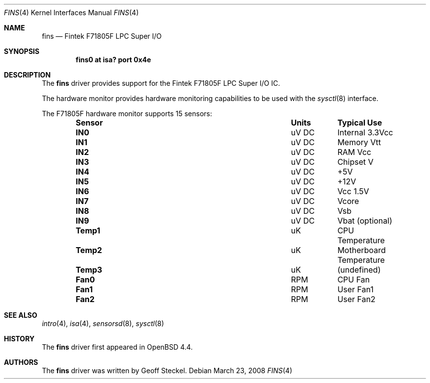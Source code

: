 .\"	$OpenBSD: fins.4,v 1.4 2008/03/23 20:03:14 jmc Exp $
.\"
.\" Copyright (c) 2005 Alexander Yurchenko <grange@openbsd.org>
.\"
.\" Permission to use, copy, modify, and distribute this software for any
.\" purpose with or without fee is hereby granted, provided that the above
.\" copyright notice and this permission notice appear in all copies.
.\"
.\" THE SOFTWARE IS PROVIDED "AS IS" AND THE AUTHOR DISCLAIMS ALL WARRANTIES
.\" WITH REGARD TO THIS SOFTWARE INCLUDING ALL IMPLIED WARRANTIES OF
.\" MERCHANTABILITY AND FITNESS. IN NO EVENT SHALL THE AUTHOR BE LIABLE FOR
.\" ANY SPECIAL, DIRECT, INDIRECT, OR CONSEQUENTIAL DAMAGES OR ANY DAMAGES
.\" WHATSOEVER RESULTING FROM LOSS OF USE, DATA OR PROFITS, WHETHER IN AN
.\" ACTION OF CONTRACT, NEGLIGENCE OR OTHER TORTIOUS ACTION, ARISING OUT OF
.\" OR IN CONNECTION WITH THE USE OR PERFORMANCE OF THIS SOFTWARE.
.\"
.Dd $Mdocdate: March 23 2008 $
.Dt FINS 4
.Os
.Sh NAME
.Nm fins
.Nd Fintek F71805F LPC Super I/O
.Sh SYNOPSIS
.Cd "fins0 at isa? port 0x4e"
.Sh DESCRIPTION
The
.Nm
driver provides support for the Fintek F71805F LPC Super I/O IC.
.Pp
The hardware monitor provides hardware monitoring capabilities
to be used with the
.Xr sysctl 8
interface.
.Pp
The F71805F hardware monitor supports 15 sensors:
.Bl -column "Sensor" "Units" "Typical" -offset indent
.It Sy "Sensor" Ta Sy "Units" Ta Sy "Typical Use"
.It Li "IN0" Ta "uV DC" Ta "Internal 3.3Vcc"
.It Li "IN1" Ta "uV DC" Ta "Memory Vtt"
.It Li "IN2" Ta "uV DC" Ta "RAM Vcc"
.It Li "IN3" Ta "uV DC" Ta "Chipset V"
.It Li "IN4" Ta "uV DC" Ta "+5V"
.It Li "IN5" Ta "uV DC" Ta "+12V"
.It Li "IN6" Ta "uV DC" Ta "Vcc 1.5V"
.It Li "IN7" Ta "uV DC" Ta "Vcore"
.It Li "IN8" Ta "uV DC" Ta "Vsb"
.It Li "IN9" Ta "uV DC" Ta "Vbat (optional)"
.It Li "Temp1" Ta "uK" Ta "CPU Temperature"
.It Li "Temp2" Ta "uK" Ta "Motherboard Temperature"
.It Li "Temp3" Ta "uK" Ta "(undefined)"
.It Li "Fan0" Ta "RPM" Ta "CPU Fan"
.It Li "Fan1" Ta "RPM" Ta "User Fan1"
.It Li "Fan2" Ta "RPM" Ta "User Fan2"
.El
.Sh SEE ALSO
.Xr intro 4 ,
.Xr isa 4 ,
.Xr sensorsd 8 ,
.Xr sysctl 8
.Sh HISTORY
The
.Nm
driver first appeared in
.Ox 4.4 .
.Sh AUTHORS
The
.Nm
driver was written by
.An Geoff Steckel .
